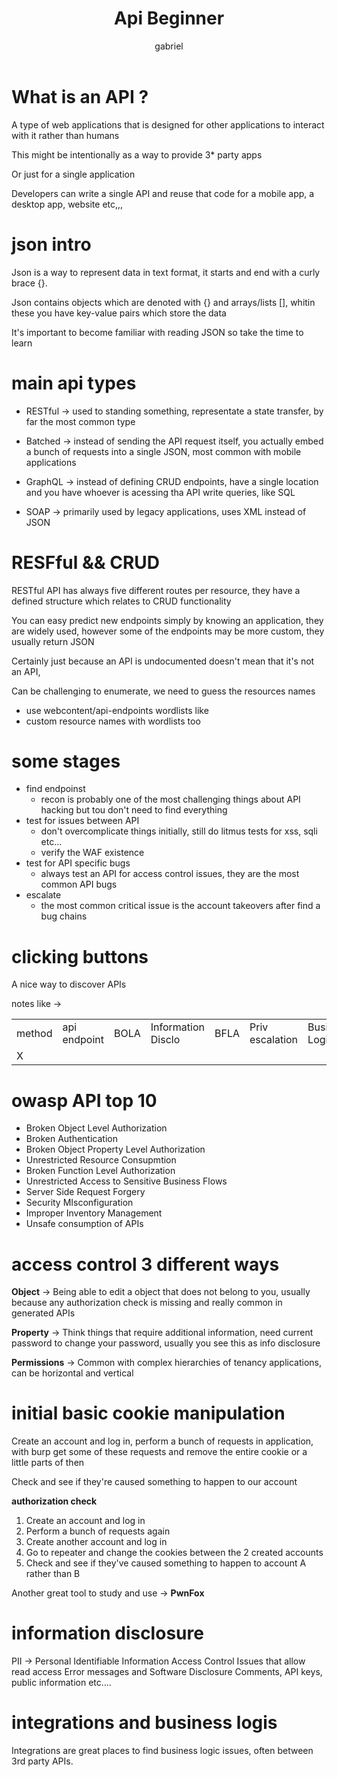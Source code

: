 #+title: Api Beginner
#+author: gabriel
#+description: insiderPhD

* What is an API ?

A type of web applications that is designed for other applications to interact with it rather than humans

This might be intentionally as a way to provide 3* party apps

Or just for a single application

Developers can write a single API and reuse that code for a mobile app, a desktop app, website etc,,,

* json intro

Json is a way to represent data in text format, it starts and end with a curly brace {}.

Json contains objects which are denoted with {} and arrays/lists [], whitin these you have key-value pairs which store the data

It's important to become familiar with reading JSON so take the time to learn

* main api types

 * RESTful -> used to standing something, representate a state transfer, by far the most common type

 * Batched -> instead of sending the API request itself, you actually embed a bunch of requests into a single JSON, most common with mobile applications

 * GraphQL -> instead of defining CRUD endpoints, have a single location and you have whoever is acessing tha API write queries, like SQL

 * SOAP -> primarily used by legacy applications, uses XML instead of JSON

* RESFful && CRUD

RESTful API has always five different routes per resource, they have a defined structure which relates to CRUD functionality

You can easy predict new endpoints simply by knowing an application, they are widely used, however some of the endpoints may be more custom, they usually return JSON

Certainly just because an API is undocumented doesn't mean that it's not an API,

Can be challenging to enumerate, we need to guess the resources names
- use webcontent/api-endpoints wordlists like
- custom resource names with wordlists too

* some stages

 * find endpoinst
   - recon is probably one of the most challenging things about API hacking but tou don't need to find everything
 * test for issues between API
   - don't overcomplicate things initially, still do litmus tests for xss, sqli etc...
   - verify the WAF existence
 * test for API specific bugs
   - always test an API for access control issues, they are the most common API bugs
 * escalate
   - the most common critical issue is the account takeovers after find a bug chains

* clicking buttons

A nice way  to discover APIs

notes like ->

| method | api endpoint | BOLA | Information Disclo | BFLA | Priv escalation | Business Logic |
                                    |    X     |

* owasp API top 10

- Broken Object Level Authorization
- Broken Authentication
- Broken Object Property Level Authorization
- Unrestricted Resource Consupmtion
- Broken Function Level Authorization
- Unrestricted Access to Sensitive Business Flows
- Server Side Request Forgery
- Security MIsconfiguration
- Improper Inventory Management
- Unsafe consumption of APIs

* access control 3 different ways

*Object* ->
Being able to edit a object that does not belong to you, usually because any authorization check is missing and really common in generated APIs

*Property* ->
Think things that require additional information, need current password to change your password, usually you see this as info disclosure

*Permissions* ->
Common with complex hierarchies of tenancy applications, can be horizontal and vertical

* initial basic cookie manipulation

Create an account and log in, perform a bunch of requests in application, with burp get some of these requests and remove the entire cookie or a little parts of then

Check and see if they're caused something to happen to our account

*authorization check*

1. Create an account and log in
2. Perform a bunch of requests again
3. Create another account and log in
4. Go to repeater and change the cookies between the 2 created accounts
5. Check and see if they've caused something to happen to account A rather than B

Another great tool to study and use -> *PwnFox*

* information disclosure

PII -> Personal Identifiable Information
Access Control Issues that allow read access
Error messages and Software Disclosure
Comments, API keys, public information etc....

* integrations and business logis

Integrations are great places to find business logic issues, often between 3rd party APIs.

